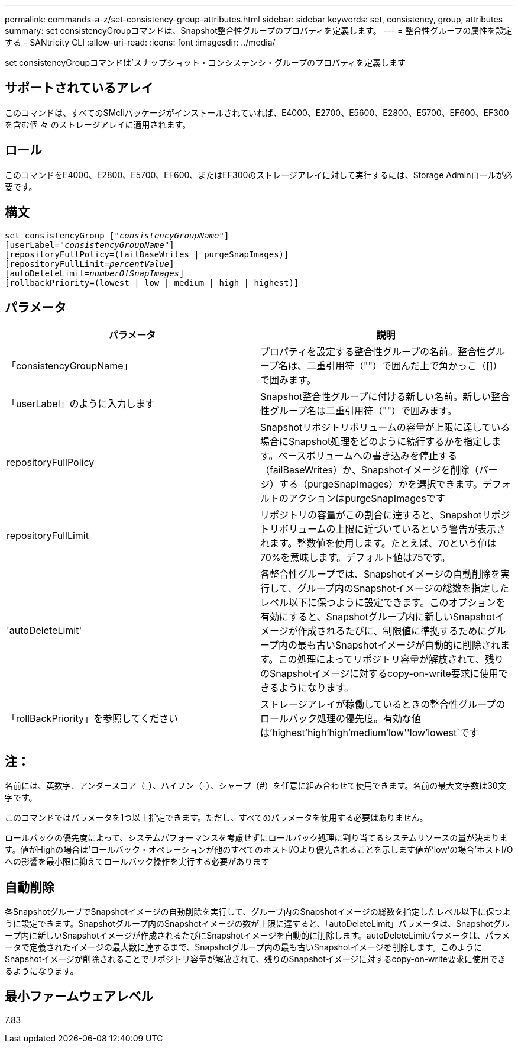 ---
permalink: commands-a-z/set-consistency-group-attributes.html 
sidebar: sidebar 
keywords: set, consistency, group, attributes 
summary: set consistencyGroupコマンドは、Snapshot整合性グループのプロパティを定義します。 
---
= 整合性グループの属性を設定する - SANtricity CLI
:allow-uri-read: 
:icons: font
:imagesdir: ../media/


[role="lead"]
set consistencyGroupコマンドは'スナップショット・コンシステンシ・グループのプロパティを定義します



== サポートされているアレイ

このコマンドは、すべてのSMcliパッケージがインストールされていれば、E4000、E2700、E5600、E2800、E5700、EF600、EF300を含む個 々 のストレージアレイに適用されます。



== ロール

このコマンドをE4000、E2800、E5700、EF600、またはEF300のストレージアレイに対して実行するには、Storage Adminロールが必要です。



== 構文

[source, cli, subs="+macros"]
----
set consistencyGroup pass:quotes[["_consistencyGroupName_"]]
[userLabel=pass:quotes["_consistencyGroupName_"]]
[repositoryFullPolicy=(failBaseWrites | purgeSnapImages)]
[repositoryFullLimit=pass:quotes[_percentValue_]]
[autoDeleteLimit=pass:quotes[_numberOfSnapImages_]]
[rollbackPriority=(lowest | low | medium | high | highest)]
----


== パラメータ

[cols="2*"]
|===
| パラメータ | 説明 


 a| 
「consistencyGroupName」
 a| 
プロパティを設定する整合性グループの名前。整合性グループ名は、二重引用符（""）で囲んだ上で角かっこ（[]）で囲みます。



 a| 
「userLabel」のように入力します
 a| 
Snapshot整合性グループに付ける新しい名前。新しい整合性グループ名は二重引用符（""）で囲みます。



 a| 
repositoryFullPolicy
 a| 
Snapshotリポジトリボリュームの容量が上限に達している場合にSnapshot処理をどのように続行するかを指定します。ベースボリュームへの書き込みを停止する（failBaseWrites）か、Snapshotイメージを削除（パージ）する（purgeSnapImages）かを選択できます。デフォルトのアクションはpurgeSnapImagesです



 a| 
repositoryFullLimit
 a| 
リポジトリの容量がこの割合に達すると、Snapshotリポジトリボリュームの上限に近づいているという警告が表示されます。整数値を使用します。たとえば、70という値は70%を意味します。デフォルト値は75です。



 a| 
'autoDeleteLimit'
 a| 
各整合性グループでは、Snapshotイメージの自動削除を実行して、グループ内のSnapshotイメージの総数を指定したレベル以下に保つように設定できます。このオプションを有効にすると、Snapshotグループ内に新しいSnapshotイメージが作成されるたびに、制限値に準拠するためにグループ内の最も古いSnapshotイメージが自動的に削除されます。この処理によってリポジトリ容量が解放されて、残りのSnapshotイメージに対するcopy-on-write要求に使用できるようになります。



 a| 
「rollBackPriority」を参照してください
 a| 
ストレージアレイが稼働しているときの整合性グループのロールバック処理の優先度。有効な値は'highest'high`'high`'medium`'low''low'lowest`です

|===


== 注：

名前には、英数字、アンダースコア（_）、ハイフン（-）、シャープ（#）を任意に組み合わせて使用できます。名前の最大文字数は30文字です。

このコマンドではパラメータを1つ以上指定できます。ただし、すべてのパラメータを使用する必要はありません。

ロールバックの優先度によって、システムパフォーマンスを考慮せずにロールバック処理に割り当てるシステムリソースの量が決まります。値がHighの場合は'ロールバック・オペレーションが他のすべてのホストI/Oより優先されることを示します値が'low'の場合'ホストI/Oへの影響を最小限に抑えてロールバック操作を実行する必要があります



== 自動削除

各SnapshotグループでSnapshotイメージの自動削除を実行して、グループ内のSnapshotイメージの総数を指定したレベル以下に保つように設定できます。Snapshotグループ内のSnapshotイメージの数が上限に達すると、「autoDeleteLimit」パラメータは、Snapshotグループ内に新しいSnapshotイメージが作成されるたびにSnapshotイメージを自動的に削除します。autoDeleteLimitパラメータは、パラメータで定義されたイメージの最大数に達するまで、Snapshotグループ内の最も古いSnapshotイメージを削除します。このようにSnapshotイメージが削除されることでリポジトリ容量が解放されて、残りのSnapshotイメージに対するcopy-on-write要求に使用できるようになります。



== 最小ファームウェアレベル

7.83
